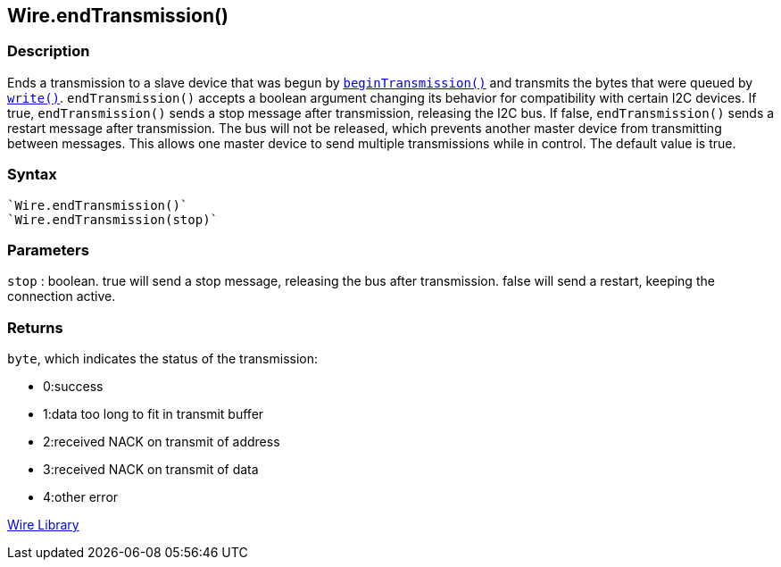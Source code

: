 ## Wire.endTransmission()

### Description

Ends a transmission to a slave device that was begun by
`link:../wire_begintransmission[beginTransmission()]` and transmits the bytes that were queued by `link:../wire_write[write()]`. `endTransmission()` accepts a boolean argument changing its behavior for compatibility with certain I2C devices. If true, `endTransmission()` sends a stop message after transmission, releasing the I2C bus. If false, `endTransmission()` sends a restart message after transmission. The bus will not be released, which prevents another master device from transmitting between messages. This allows one master device to send multiple transmissions while in control. The default value is true.

### Syntax

[source,arduino]
----
`Wire.endTransmission()`
`Wire.endTransmission(stop)`
----

### Parameters

`stop` : boolean. true will send a stop message, releasing the bus after
transmission. false will send a restart, keeping the connection active.

### Returns

`byte`, which indicates the status of the transmission:

-   0:success
-   1:data too long to fit in transmit buffer
-   2:received NACK on transmit of address
-   3:received NACK on transmit of data
-   4:other error

link:../../wire[Wire Library]
